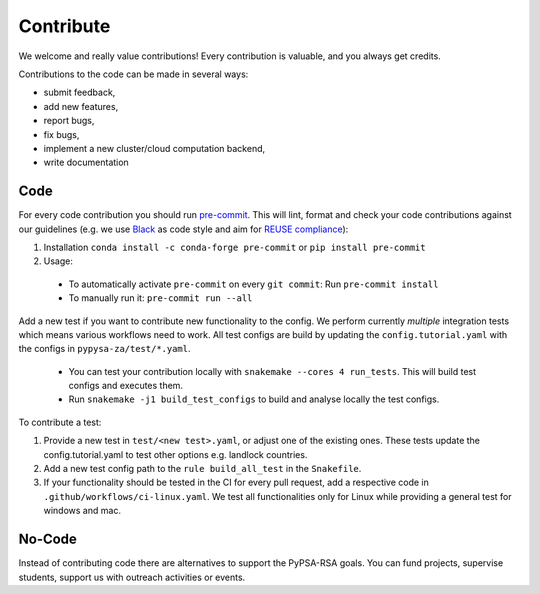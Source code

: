 ..
  SPDX-FileCopyrightText: 2021 The PyPSA meets Earth authors

  SPDX-License-Identifier: CC-BY-4.0

.. _how_to_contribute:

##########################################
Сontribute
##########################################

We welcome and really value contributions! Every contribution is valuable, and you always get credits.

Contributions to the code can be made in several ways:

- submit feedback,
- add new features,
- report bugs, 
- fix bugs, 
- implement a new cluster/cloud computation backend,
- write documentation


Code
====

For every code contribution you should run `pre-commit <https://pre-commit.com/index.html>`_.
This will lint, format and check your code contributions against our guidelines
(e.g. we use `Black <https://github.com/psf/black>`_ as code style
and aim for `REUSE compliance <https://reuse.software/>`_):

1. Installation ``conda install -c conda-forge pre-commit`` or ``pip install pre-commit``
2. Usage:
  * To automatically activate ``pre-commit`` on every ``git commit``: Run ``pre-commit install``
  * To manually run it: ``pre-commit run --all``

Add a new test if you want to contribute new functionality to the config.
We perform currently *multiple* integration tests which means various workflows need to work.
All test configs are build by updating the ``config.tutorial.yaml`` with the configs in ``pypysa-za/test/*.yaml``.

  * You can test your contribution locally with ``snakemake --cores 4 run_tests``. This will build test configs and executes them.
  * Run ``snakemake -j1 build_test_configs`` to build and analyse locally the test configs.

To contribute a test:

1. Provide a new test in ``test/<new test>.yaml``, or adjust one of the existing ones. These tests update the config.tutorial.yaml to test other options e.g. landlock countries. 
2. Add a new test config path to the ``rule build_all_test`` in the ``Snakefile``.
3. If your functionality should be tested in the CI for every pull request, add a respective code in ``.github/workflows/ci-linux.yaml``. We test all functionalities only for Linux while providing a general test for windows and mac.


No-Code
========
Instead of contributing code there are alternatives to support the PyPSA-RSA goals.
You can fund projects, supervise students, support us with outreach activities or events.
